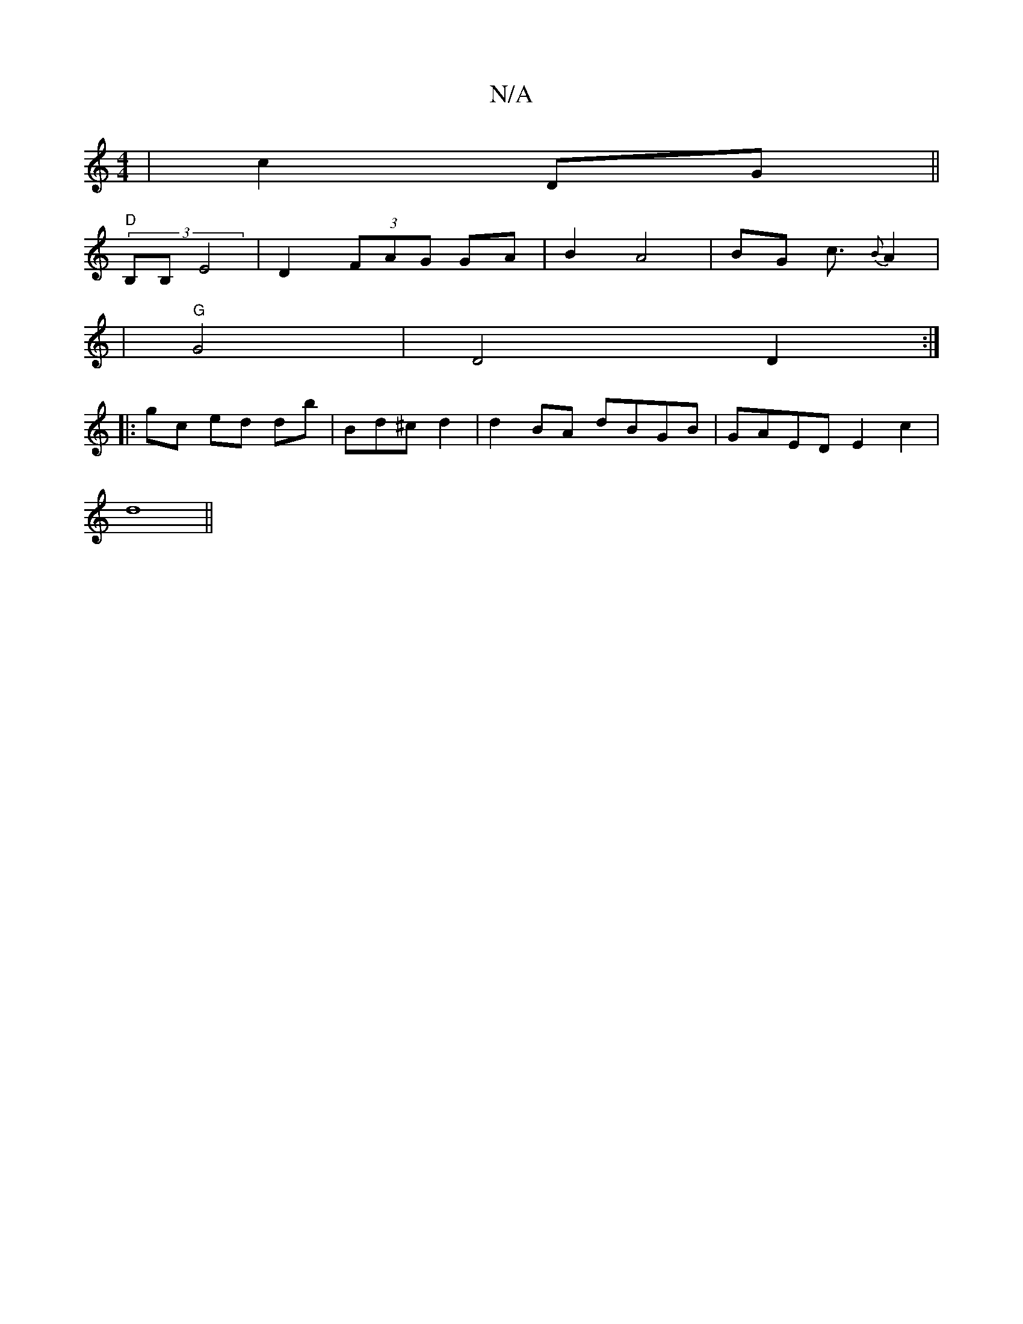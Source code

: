 X:1
T:N/A
M:4/4
R:N/A
K:Cmajor
|c2 DG ||
"D" (3B,B, E4 | D2 (3FAG GA|B2 A4|BG c3/2{B}A2 |
|"G"G4 | D4 D2:|
|: gc ed db| Bd^c d2 | d2BA dBGB|GAED E2c2|
d8 ||

|:"F#m"e3 a>g |a>g a2 g>^" f4 |24f2 e4|
f8|"F"{^(3dBA cB dc/B/d | ^c4e2f2